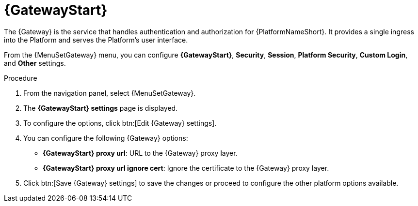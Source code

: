 [id="proc-settings-platform-gateway"]

= {GatewayStart}

//To be added to Donna's AAP/UI document for 2.5 
//Content divided into multiple procedures to address issue AAP-30592

The {Gateway} is the service that handles authentication and authorization for {PlatformNameShort}. 
It provides a single ingress into the Platform and serves the Platform's user interface.

From the {MenuSetGateway} menu, you can configure *{GatewayStart}*, 
*Security*, *Session*, *Platform Security*, *Custom Login*, and *Other* settings. 

.Procedure
. From the navigation panel, select {MenuSetGateway}.
. The *{GatewayStart} settings* page is displayed. 
//[Removing screen captures but they can be added back if requested.]
//image::platform_gateway_settings_page.png[Initial {Gateway} settings page]
. To configure the options, click btn:[Edit {Gateway} settings].
//image::platform_gateway_full.png[{GatewayStart} configurable options]
. You can configure the following {Gateway} options:
+
* *{GatewayStart} proxy url*: URL to the {Gateway} proxy layer.
* *{GatewayStart} proxy url ignore cert*: Ignore the certificate to the {Gateway} proxy layer.
+
. Click btn:[Save {Gateway} settings] to save the changes or proceed to configure the other platform options available.